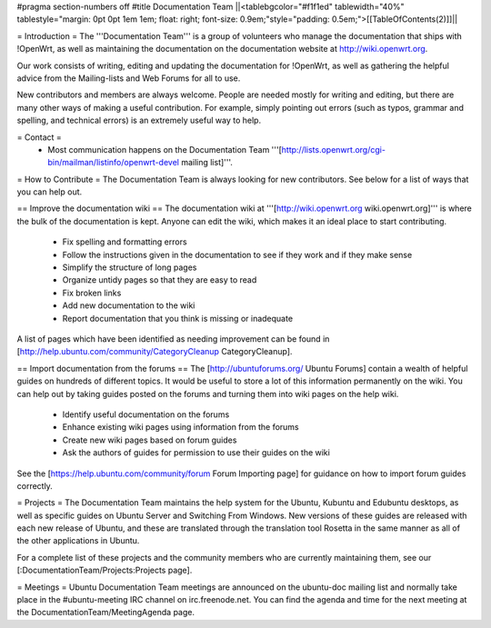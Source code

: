 #pragma section-numbers off
#title Documentation Team
||<tablebgcolor="#f1f1ed" tablewidth="40%" tablestyle="margin: 0pt 0pt 1em 1em; float: right; font-size: 0.9em;"style="padding: 0.5em;">[[TableOfContents(2)]]||


= Introduction =
The '''Documentation Team''' is a group of volunteers who manage the documentation that ships with !OpenWrt, as well as maintaining the documentation on the documentation website at http://wiki.openwrt.org.

Our work consists of writing, editing and updating the documentation for !OpenWrt, as well as gathering the helpful advice from the Mailing-lists and Web Forums for all to use.

New contributors and members are always welcome. People are needed mostly for writing and editing, but there are many other ways of making a useful contribution. For example, simply pointing out errors (such as typos, grammar and spelling, and technical errors) is an extremely useful way to help.

= Contact =
 * Most communication happens on the Documentation Team '''[http://lists.openwrt.org/cgi-bin/mailman/listinfo/openwrt-devel mailing list]'''.
= How to Contribute =
The Documentation Team is always looking for new contributors. See below for a list of ways that you can help out.

== Improve the documentation wiki ==
The documentation wiki at '''[http://wiki.openwrt.org wiki.openwrt.org]''' is where the bulk of the documentation is kept. Anyone can edit the wiki, which makes it an ideal place to start contributing.

 * Fix spelling and formatting errors
 * Follow the instructions given in the documentation to see if they work and if they make sense
 * Simplify the structure of long pages
 * Organize untidy pages so that they are easy to read
 * Fix broken links
 * Add new documentation to the wiki
 * Report documentation that you think is missing or inadequate
A list of pages which have been identified as needing improvement can be found in [http://help.ubuntu.com/community/CategoryCleanup CategoryCleanup].

== Import documentation from the forums ==
The [http://ubuntuforums.org/ Ubuntu Forums] contain a wealth of helpful guides on hundreds of different topics. It would be useful to store a lot of this information permanently on the wiki. You can help out by taking guides posted on the forums and turning them into wiki pages on the help wiki.

 * Identify useful documentation on the forums
 * Enhance existing wiki pages using information from the forums
 * Create new wiki pages based on forum guides
 * Ask the authors of guides for permission to use their guides on the wiki
See the [https://help.ubuntu.com/community/forum Forum Importing page] for guidance on how to import forum guides correctly.

= Projects =
The Documentation Team maintains the help system for the Ubuntu, Kubuntu and Edubuntu desktops, as well as specific guides on Ubuntu Server and Switching From Windows. New versions of these guides are released with each new release of Ubuntu, and these are translated through the translation tool Rosetta in the same manner as all of the other applications in Ubuntu.

For a complete list of these projects and the community members who are currently maintaining them, see our [:DocumentationTeam/Projects:Projects page].

= Meetings =
Ubuntu Documentation Team meetings are announced on the ubuntu-doc mailing list and normally take place in the #ubuntu-meeting IRC channel on irc.freenode.net. You can find the agenda and time for the next meeting at the DocumentationTeam/MeetingAgenda page.
